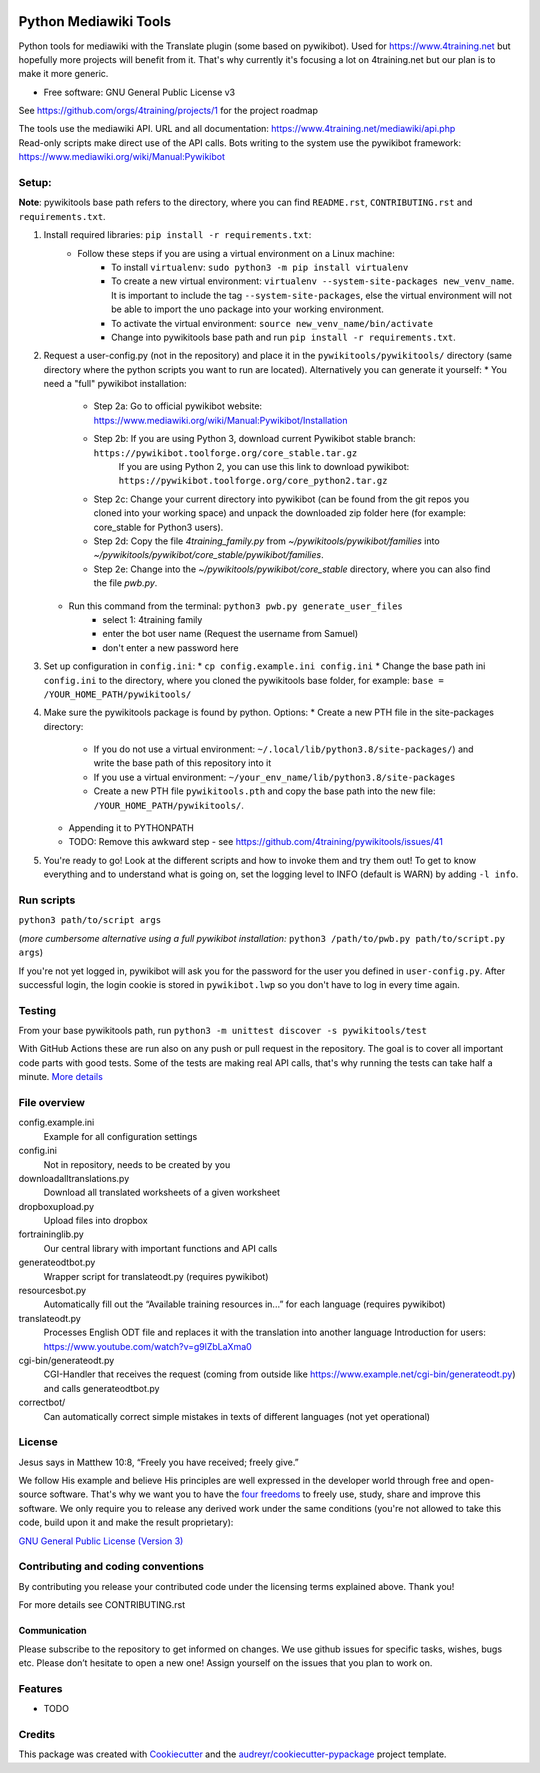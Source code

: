 |Run tests| |Coverage| |GPLv3 license| |Open Source? Yes!|

.. |Run tests| image:: https://github.com/4training/pywikitools/actions/workflows/main.yml/badge.svg
   :target: https://github.com/4training/pywikitools/actions/workflows/main.yml
.. |Coverage| image:: https://codecov.io/gh/4training/pywikitools/branch/main/graph/badge.svg
   :target: https://codecov.io/gh/4training/pywikitools
.. |GPLv3 license| image:: https://img.shields.io/badge/License-GPLv3-blue.svg
   :target: http://perso.crans.org/besson/LICENSE.html
.. |Open Source? Yes!| image:: https://badgen.net/badge/Open%20Source%20%3F/Yes%21/blue?icon=github
   :target: https://github.com/Naereen/badges/
======================
Python Mediawiki Tools
======================

Python tools for mediawiki with the Translate plugin (some based on pywikibot).
Used for https://www.4training.net but hopefully more projects will benefit from it.
That's why currently it's focusing a lot on 4training.net but our plan is
to make it more generic.

* Free software: GNU General Public License v3

.. NOT YET * Documentation: https://pywikitools.readthedocs.io.

See https://github.com/orgs/4training/projects/1 for the project roadmap

| The tools use the mediawiki API. URL and all documentation:
  https://www.4training.net/mediawiki/api.php
| Read-only scripts make direct use of the API calls. Bots writing to
  the system use the pywikibot framework:
  https://www.mediawiki.org/wiki/Manual:Pywikibot

Setup:
------

**Note**: pywikitools base path refers to the directory, where you can find ``README.rst``, ``CONTRIBUTING.rst`` and ``requirements.txt``. 

#. Install required libraries: ``pip install -r requirements.txt``:
    * Follow these steps if you are using a virtual environment on a Linux machine:
   	    * To install ``virtualenv``: ``sudo python3 -m pip install virtualenv``
   	    * To create a new virtual environment: ``virtualenv --system-site-packages new_venv_name``. It is important to include the tag ``--system-site-packages``, else the virtual environment will not be able to import the uno package into your working environment.
   	    * To activate the virtual environment: ``source new_venv_name/bin/activate``
   	    * Change into pywikitools base path and run ``pip install -r requirements.txt``.
#. Request a user-config.py (not in the repository) and place it in the ``pywikitools/pywikitools/`` directory
   (same directory where the python scripts you want to run are located). Alternatively you can generate it yourself:
   * You need a "full" pywikibot installation:
	* Step 2a: Go to official pywikibot website: https://www.mediawiki.org/wiki/Manual:Pywikibot/Installation
	* Step 2b: If you are using Python 3, download current Pywikibot stable branch: ``https://pywikibot.toolforge.org/core_stable.tar.gz``
		   If you are using Python 2, you can use this link to download pywikibot: ``https://pywikibot.toolforge.org/core_python2.tar.gz``
	* Step 2c: Change your current directory into pywikibot (can be found from the git repos you cloned into your working space) and unpack the downloaded zip folder here (for example: core_stable for Python3 users).
	* Step 2d: Copy the file `4training_family.py` from `~/pywikitools/pywikibot/families` into `~/pywikitools/pywikibot/core_stable/pywikibot/families`.
	* Step 2e: Change into the `~/pywikitools/pywikibot/core_stable` directory, where you can also find the file `pwb.py`.
   * Run this command from the terminal: ``python3 pwb.py generate_user_files``
   	* select 1: 4training family
   	* enter the bot user name (Request the username from Samuel)
   	* don't enter a new password here
#. Set up configuration in ``config.ini``:
   * ``cp config.example.ini config.ini``
   * Change the base path ini ``config.ini`` to the directory, where you cloned the pywikitools base folder, for example:  ``base = /YOUR_HOME_PATH/pywikitools/``
#. Make sure the pywikitools package is found by python. Options:
   * Create a new PTH file in the site-packages directory:
   	* If you do not use a virtual environment: ``~/.local/lib/python3.8/site-packages/``) and write the base path of this repository into it
   	* If you use a virtual environment: ``~/your_env_name/lib/python3.8/site-packages``
   	* Create a new PTH file ``pywikitools.pth`` and copy the base path into the new file: ``/YOUR_HOME_PATH/pywikitools/``.
   * Appending it to PYTHONPATH
   * TODO: Remove this awkward step - see https://github.com/4training/pywikitools/issues/41
#. You're ready to go! Look at the different scripts and how to invoke them and try them out! To get to know everything and to understand what is going on, set the logging level to INFO (default is WARN) by adding ``-l info``.


Run scripts
-----------
``python3 path/to/script args``

(*more cumbersome alternative using a full pywikibot installation:* ``python3 /path/to/pwb.py path/to/script.py args``)

If you're not yet logged in, pywikibot will ask you for the password for the user you defined in ``user-config.py``. After successful login, the login cookie is stored in ``pywikibot.lwp`` so you don't have to log in every time again.

Testing
-------

From your base pywikitools path, run ``python3 -m unittest discover -s pywikitools/test``

With GitHub Actions these are run also on any push or pull request in the repository. The goal is to cover all important code parts with good tests. Some of the tests are making real API calls, that's why running the tests can take half a minute. `More details`_


File overview
-------------

config.example.ini
    Example for all configuration settings
config.ini
    Not in repository, needs to be created by you
downloadalltranslations.py
    Download all translated worksheets of a given worksheet
dropboxupload.py
    Upload files into dropbox
fortraininglib.py
    Our central library with important functions and API calls
generateodtbot.py
    Wrapper script for translateodt.py (requires pywikibot)
resourcesbot.py
    Automatically fill out the “Available training resources in...” for each language (requires pywikibot)
translateodt.py
    Processes English ODT file and replaces it with the translation into another language
    Introduction for users: https://www.youtube.com/watch?v=g9lZbLaXma0
cgi-bin/generateodt.py
    CGI-Handler that receives the request (coming from outside like https://www.example.net/cgi-bin/generateodt.py)
    and calls generateodtbot.py
correctbot/
    Can automatically correct simple mistakes in texts of different languages (not yet operational)

License
-------
Jesus says in Matthew 10:8, “Freely you have received; freely give.”

We follow His example and believe His principles are well expressed in the developer world through free and open-source software.
That's why we want you to have the `four freedoms <https://fsfe.org/freesoftware/>`_ to freely use, study, share and improve this software.
We only require you to release any derived work under the same conditions (you're not allowed to take this code, build upon it and make the result proprietary):

`GNU General Public License (Version 3) <https://www.gnu.org/licenses/gpl-3.0.en.html>`_

Contributing and coding conventions
-----------------------------------

By contributing you release your contributed code under the licensing terms explained above. Thank you!

For more details see CONTRIBUTING.rst

Communication
~~~~~~~~~~~~~

Please subscribe to the repository to get informed on changes.
We use github issues for specific tasks, wishes, bugs etc.
Please don’t hesitate to open a new one! Assign yourself on the issues that
you plan to work on.

Features
--------

* TODO

Credits
-------

This package was created with Cookiecutter_ and the `audreyr/cookiecutter-pypackage`_ project template.

.. _More details: https://www.holydevelopers.net/python-setting-up-automatic-testing-with-github-actions`_
.. _Cookiecutter: https://github.com/audreyr/cookiecutter
.. _`audreyr/cookiecutter-pypackage`: https://github.com/audreyr/cookiecutter-pypackage

